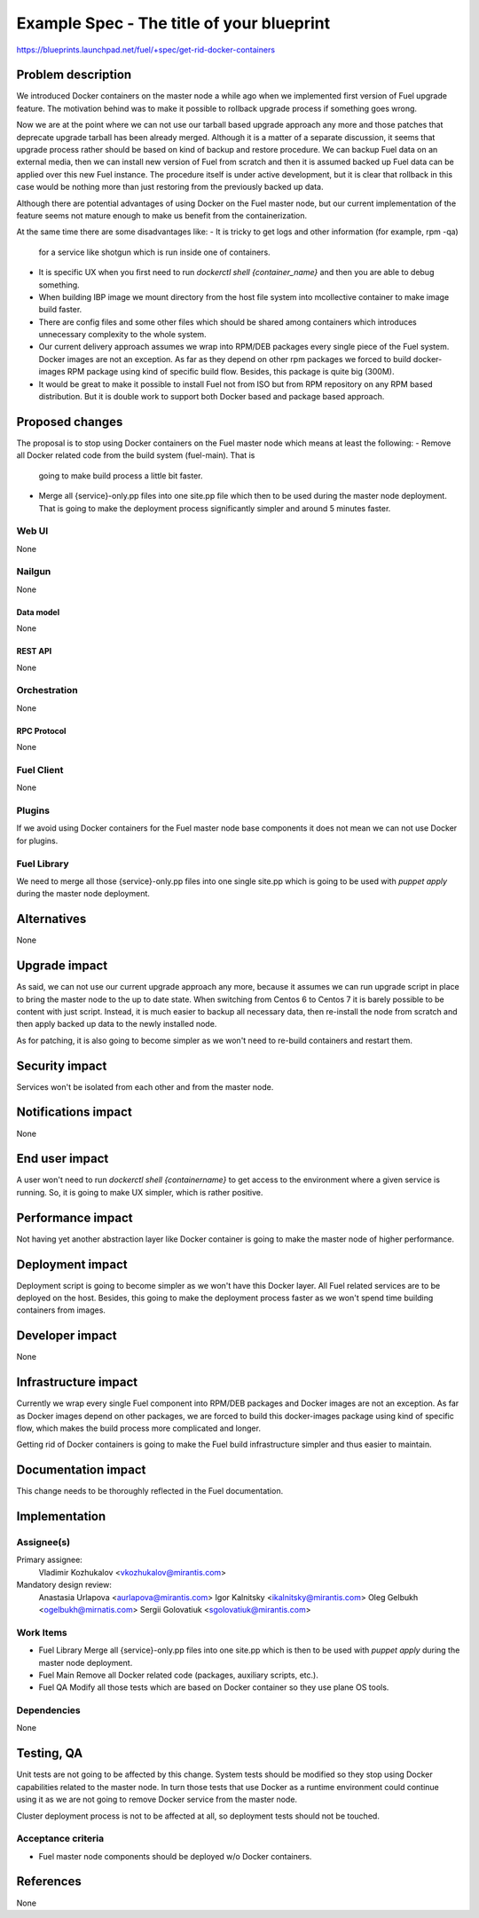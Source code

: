..
 This work is licensed under a Creative Commons Attribution 3.0 Unported
 License.

 http://creativecommons.org/licenses/by/3.0/legalcode

==========================================
Example Spec - The title of your blueprint
==========================================

https://blueprints.launchpad.net/fuel/+spec/get-rid-docker-containers

--------------------
Problem description
--------------------

We introduced Docker containers on the master node a while ago when we
implemented first version of Fuel upgrade feature. The motivation behind
was to make it possible to rollback upgrade process if something goes wrong.

Now we are at the point where we can not use our tarball based upgrade
approach any more and those patches that deprecate upgrade tarball has been
already merged. Although it is a matter of a separate discussion,
it seems that upgrade process rather should be based on kind of backup
and restore procedure. We can backup Fuel data on an external media,
then we can install new version of Fuel from scratch and then it is
assumed backed up Fuel data can be applied over this new Fuel instance.
The procedure itself is under active development, but it is clear that
rollback in this case would be nothing more than just restoring from
the previously backed up data.

Although there are potential advantages of using Docker on the Fuel
master node, but our current implementation of the feature seems not mature
enough to make us benefit from the containerization.

At the same time there are some disadvantages like:
- It is tricky to get logs and other information (for example, rpm -qa)
  for a service like shotgun which is run inside one of containers.
- It is specific UX when you first need to run
  `dockerctl shell {container_name}` and then you are able to debug something.
- When building IBP image we mount directory from the host file system
  into mcollective container to make image build faster.
- There are config files and some other files which should be shared
  among containers which introduces unnecessary complexity to the whole system.
- Our current delivery approach assumes we wrap into RPM/DEB packages
  every single piece of the Fuel system. Docker images are not an exception.
  As far as they depend on other rpm packages we forced to build docker-images
  RPM package using kind of specific build flow.
  Besides, this package is quite big (300M).
- It would be great to make it possible to install Fuel not from ISO
  but from RPM repository on any RPM based distribution. But it is double work
  to support both Docker based and package based approach.

----------------
Proposed changes
----------------

The proposal is to stop using Docker containers on the Fuel master node which
means at least the following:
- Remove all Docker related code from the build system (fuel-main). That is
  going to make build process a little bit faster.
- Merge all {service}-only.pp files into one site.pp file which then to be used
  during the master node deployment. That is going to make the deployment
  process significantly simpler and around 5 minutes faster.


Web UI
======

None

Nailgun
=======

None

Data model
----------

None

REST API
--------

None

Orchestration
=============

None

RPC Protocol
------------

None

Fuel Client
===========

None

Plugins
=======

If we avoid using Docker containers for the Fuel master node base components
it does not mean we can not use Docker for plugins.

Fuel Library
============

We need to merge all those {service}-only.pp files into one single site.pp
which is going to be used with `puppet apply` during the master node deployment.

------------
Alternatives
------------

None

--------------
Upgrade impact
--------------

As said, we can not use our current upgrade approach any more, because it assumes
we can run upgrade script in place to bring the master node to the up to date state.
When switching from Centos 6 to Centos 7 it is barely possible to be content with
just script. Instead, it is much easier to backup all necessary data, then re-install
the node from scratch and then apply backed up data to the newly installed node.

As for patching, it is also going to become simpler as we won't need to re-build
containers and restart them.

---------------
Security impact
---------------

Services won't be isolated from each other and from the master node.

--------------------
Notifications impact
--------------------

None

---------------
End user impact
---------------

A user won't need to run `dockerctl shell {containername}` to get access to the
environment where a given service is running. So, it is going to make UX simpler,
which is rather positive.

------------------
Performance impact
------------------

Not having yet another abstraction layer like Docker container is going to
make the master node of higher performance.

-----------------
Deployment impact
-----------------

Deployment script is going to become simpler as we won't have this Docker
layer. All Fuel related services are to be deployed on the host. Besides,
this going to make the deployment process faster as we won't spend time
building containers from images.

----------------
Developer impact
----------------

None

---------------------
Infrastructure impact
---------------------

Currently we wrap every single Fuel component into RPM/DEB packages and
Docker images are not an exception. As far as Docker images depend on other
packages, we are forced to build this docker-images package using kind of
specific flow, which makes the build process more complicated and longer.

Getting rid of Docker containers is going to make the Fuel build infrastructure
simpler and thus easier to maintain.

--------------------
Documentation impact
--------------------

This change needs to be thoroughly reflected in the Fuel documentation.

--------------
Implementation
--------------

Assignee(s)
===========


Primary assignee:
  Vladimir Kozhukalov <vkozhukalov@mirantis.com>

Mandatory design review:
  Anastasia Urlapova <aurlapova@mirantis.com>
  Igor Kalnitsky <ikalnitsky@mirantis.com>
  Oleg Gelbukh <ogelbukh@mirnatis.com>
  Sergii Golovatiuk <sgolovatiuk@mirantis.com>


Work Items
==========

- Fuel Library
  Merge all {service}-only.pp files into one site.pp which is then to
  be used with `puppet apply` during the master node deployment.
- Fuel Main
  Remove all Docker related code (packages, auxiliary scripts, etc.).
- Fuel QA
  Modify all those tests which are based on Docker container so they
  use plane OS tools.

Dependencies
============

None

------------
Testing, QA
------------

Unit tests are not going to be affected by this change. System tests should
be modified so they stop using Docker capabilities related to the master node.
In turn those tests that use Docker as a runtime environment could continue
using it as we are not going to remove Docker service from the master node.

Cluster deployment process is not to be affected at all, so deployment tests
should not be touched.


Acceptance criteria
===================

- Fuel master node components should be deployed w/o Docker containers.

----------
References
----------

None
